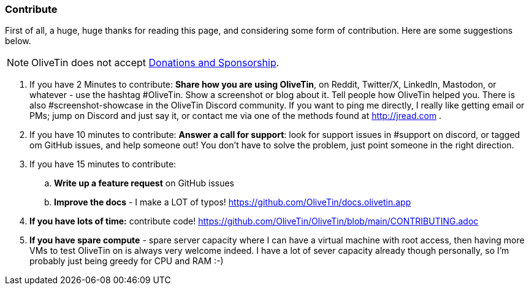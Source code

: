 [#contribute]
=== Contribute 

First of all, a huge, huge thanks for reading this page, and considering some form of contribution. Here are some suggestions below. 

NOTE: OliveTin does not accept xref:donations_and_sponsorship.adoc[Donations and Sponsorship].

. If you have 2 Minutes to contribute: **Share how you are using OliveTin**, on Reddit, Twitter/X, LinkedIn, Mastodon, or whatever - use the hashtag #OliveTin.  Show a screenshot or blog about it. Tell people how OliveTin helped you. There is also #screenshot-showcase in the OliveTin Discord community. If you want to ping me directly, I really like getting email or PMs; jump on Discord and just say it, or contact me via one of the methods found at http://jread.com .
. If you have 10 minutes to contribute: **Answer a call for support**: look for support issues in #support on discord, or tagged om GitHub issues, and help someone out! You don't have to solve the problem, just point someone in the right direction. 
. If you have 15 minutes to contribute: 
.. **Write up a feature request** on GitHub issues
.. **Improve the docs** - I make a LOT of typos! https://github.com/OliveTin/docs.olivetin.app
. **If you have lots of time:** contribute code! https://github.com/OliveTin/OliveTin/blob/main/CONTRIBUTING.adoc
. **If you have spare compute** - spare server capacity where I can have a virtual machine with root access, then having more VMs to test OliveTin on is always very welcome indeed. I have a lot of sever capacity already though personally, so I'm probably just being greedy for CPU and RAM :-)
